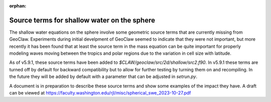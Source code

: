 :orphan:

.. _sphere_source:

============================================
Source terms for shallow water on the sphere
============================================

The shallow water equations on the sphere involve some geometric
source terms that are currently missing from GeoClaw.  Experiments
during initial develpment of GeoClaw seemed to indicate that they were
not important, but more recently it has been found that at least the
source term in the mass equation can be quite important for properly
modeling waves moving between the tropics and polar regions due to the
variation in cell size with latitude.

As of v5.9.1, these source terms have been added to
`$CLAW/geoclaw/src/2d/shallow/src2.f90`.  In v5.9.1 these terms are turned
off by default for backward compatibility but to allow for further testing
by turning them on and recompiling.  In the future they will be added by
default with a parameter that can be adjusted in `setrun.py`.

A document is in preparation to describe these source terms and show some
examples of the impact they have. A draft can be viewed at
`<https://faculty.washington.edu/rjl/misc/spherical_swe_2023-10-27.pdf>`__


